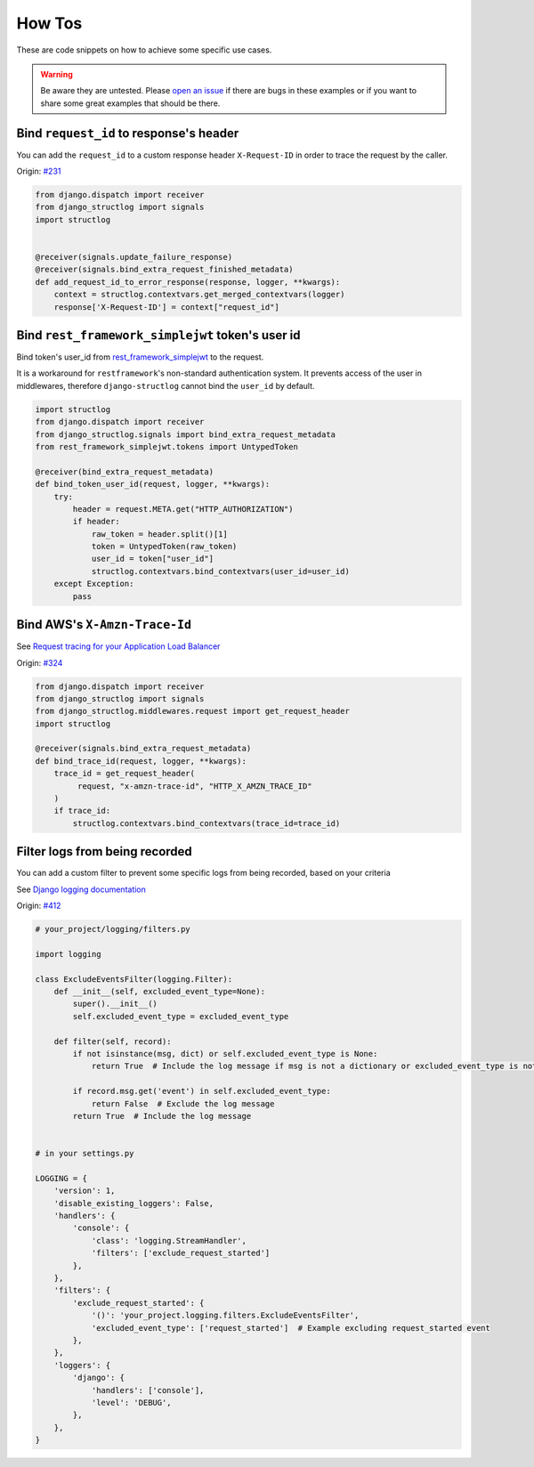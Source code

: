 .. _how_tos:

How Tos
=======

These are code snippets on how to achieve some specific use cases.

.. warning::
    Be aware they are untested. Please `open an issue <https://github.com/jrobichaud/django-structlog/issues/new?labels=how%20to>`_ if there are bugs in these examples or if you want to share some great examples that should be there.


Bind ``request_id`` to response's header
----------------------------------------

You can add the ``request_id`` to a custom response header ``X-Request-ID`` in order to trace the request by the caller.

Origin: `#231 <https://github.com/jrobichaud/django-structlog/issues/231>`_

.. code-block:: python

    from django.dispatch import receiver
    from django_structlog import signals
    import structlog


    @receiver(signals.update_failure_response)
    @receiver(signals.bind_extra_request_finished_metadata)
    def add_request_id_to_error_response(response, logger, **kwargs):
        context = structlog.contextvars.get_merged_contextvars(logger)
        response['X-Request-ID'] = context["request_id"]

Bind ``rest_framework_simplejwt`` token's user id
-------------------------------------------------

Bind token's user_id from `rest_framework_simplejwt <https://django-rest-framework-simplejwt.readthedocs.io/en/latest/>`_ to the request.

It is a workaround for ``restframework``'s non-standard authentication system.
It prevents access of the user in middlewares, therefore ``django-structlog`` cannot bind the ``user_id`` by default.

.. code-block:: python

    import structlog
    from django.dispatch import receiver
    from django_structlog.signals import bind_extra_request_metadata
    from rest_framework_simplejwt.tokens import UntypedToken

    @receiver(bind_extra_request_metadata)
    def bind_token_user_id(request, logger, **kwargs):
        try:
            header = request.META.get("HTTP_AUTHORIZATION")
            if header:
                raw_token = header.split()[1]
                token = UntypedToken(raw_token)
                user_id = token["user_id"]
                structlog.contextvars.bind_contextvars(user_id=user_id)
        except Exception:
            pass

Bind AWS's ``X-Amzn-Trace-Id``
------------------------------

See `Request tracing for your Application Load Balancer <https://docs.aws.amazon.com/elasticloadbalancing/latest/application/load-balancer-request-tracing.html>`_

Origin: `#324 <https://github.com/jrobichaud/django-structlog/issues/324>`_

.. code-block:: python

    from django.dispatch import receiver
    from django_structlog import signals
    from django_structlog.middlewares.request import get_request_header
    import structlog

    @receiver(signals.bind_extra_request_metadata)
    def bind_trace_id(request, logger, **kwargs):
        trace_id = get_request_header(
             request, "x-amzn-trace-id", "HTTP_X_AMZN_TRACE_ID"
        )
        if trace_id:
            structlog.contextvars.bind_contextvars(trace_id=trace_id)

Filter logs from being recorded
----------------------------------------

You can add a custom filter to prevent some specific logs from being recorded, based on your criteria

See `Django logging documentation <https://docs.djangoproject.com/en/dev/topics/logging/#topic-logging-parts-filters>`_


Origin: `#412 <https://github.com/jrobichaud/django-structlog/issues/412>`_

.. code-block:: python

    # your_project/logging/filters.py

    import logging

    class ExcludeEventsFilter(logging.Filter):
        def __init__(self, excluded_event_type=None):
            super().__init__()
            self.excluded_event_type = excluded_event_type

        def filter(self, record):
            if not isinstance(msg, dict) or self.excluded_event_type is None:
                return True  # Include the log message if msg is not a dictionary or excluded_event_type is not provided

            if record.msg.get('event') in self.excluded_event_type:
                return False  # Exclude the log message
            return True  # Include the log message


    # in your settings.py

    LOGGING = {
        'version': 1,
        'disable_existing_loggers': False,
        'handlers': {
            'console': {
                'class': 'logging.StreamHandler',
                'filters': ['exclude_request_started']
            },
        },
        'filters': {
            'exclude_request_started': {
                '()': 'your_project.logging.filters.ExcludeEventsFilter',
                'excluded_event_type': ['request_started']  # Example excluding request_started event
            },
        },
        'loggers': {
            'django': {
                'handlers': ['console'],
                'level': 'DEBUG',
            },
        },
    }
